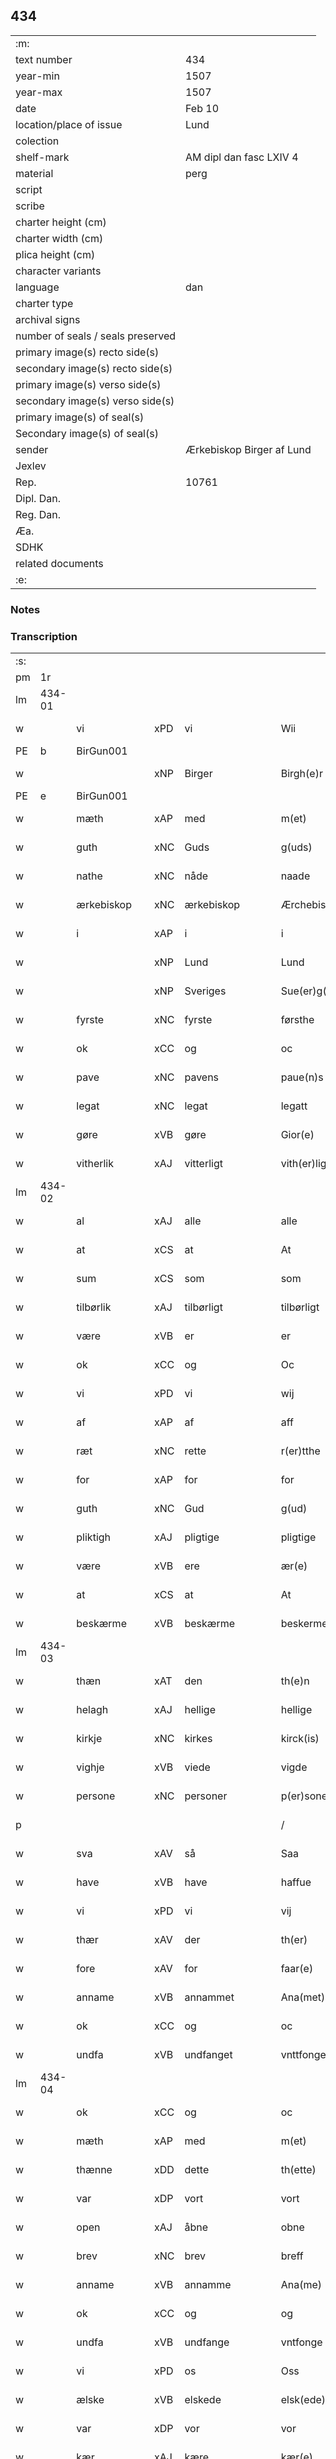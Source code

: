 ** 434

| :m:                               |                           |
| text number                       | 434                       |
| year-min                          | 1507                      |
| year-max                          | 1507                      |
| date                              | Feb 10                    |
| location/place of issue           | Lund                      |
| colection                         |                           |
| shelf-mark                        | AM dipl dan fasc LXIV 4   |
| material                          | perg                      |
| script                            |                           |
| scribe                            |                           |
| charter height (cm)               |                           |
| charter width (cm)                |                           |
| plica height (cm)                 |                           |
| character variants                |                           |
| language                          | dan                       |
| charter type                      |                           |
| archival signs                    |                           |
| number of seals / seals preserved |                           |
| primary image(s) recto side(s)    |                           |
| secondary image(s) recto side(s)  |                           |
| primary image(s) verso side(s)    |                           |
| secondary image(s) verso side(s)  |                           |
| primary image(s) of seal(s)       |                           |
| Secondary image(s) of seal(s)     |                           |
| sender                            | Ærkebiskop Birger af Lund |
| Jexlev                            |                           |
| Rep.                              | 10761                     |
| Dipl. Dan.                        |                           |
| Reg. Dan.                         |                           |
| Æa.                               |                           |
| SDHK                              |                           |
| related documents                 |                           |
| :e:                               |                           |

*** Notes


*** Transcription
| :s: |        |               |     |                |   |                      |                |   |   |   |         |     |   |   |    |               |
| pm  |     1r |               |     |                |   |                      |                |   |   |   |         |     |   |   |    |               |
| lm  | 434-01 |               |     |                |   |                      |                |   |   |   |         |     |   |   |    |               |
| w   |        | vi            | xPD | vi             |   | Wii                  | Wıı            |   |   |   |         | dan |   |   |    |        434-01 |
| PE  |      b | BirGun001     |     |                |   |                      |                |   |   |   |         |     |   |   |    |               |
| w   |        |               | xNP | Birger         |   | Birgh(e)r            | Bırgh̅r         |   |   |   |         | dan |   |   |    |        434-01 |
| PE  |      e | BirGun001     |     |                |   |                      |                |   |   |   |         |     |   |   |    |               |
| w   |        | mæth          | xAP | med            |   | m(et)                | mꝫ             |   |   |   |         | dan |   |   |    |        434-01 |
| w   |        | guth          | xNC | Guds           |   | g(uds)               | g             |   |   |   | de-sup  | dan |   |   |    |        434-01 |
| w   |        | nathe         | xNC | nåde           |   | naade                | naade          |   |   |   |         | dan |   |   |    |        434-01 |
| w   |        | ærkebiskop    | xNC | ærkebiskop     |   | Ærchebiscop          | Ærchebıſcop    |   |   |   |         | dan |   |   |    |        434-01 |
| w   |        | i             | xAP | i              |   | i                    | ı              |   |   |   |         | dan |   |   |    |        434-01 |
| w   |        |               | xNP | Lund           |   | Lund                 | Lund           |   |   |   |         | dan |   |   |    |        434-01 |
| w   |        |               | xNP | Sveriges       |   | Sue(er)g(is)         | Sue͛gꝭ          |   |   |   |         | dan |   |   |    |        434-01 |
| w   |        | fyrste        | xNC | fyrste         |   | førsthe              | føꝛﬅhe         |   |   |   |         | dan |   |   |    |        434-01 |
| w   |        | ok            | xCC | og             |   | oc                   | oc             |   |   |   |         | dan |   |   |    |        434-01 |
| w   |        | pave          | xNC | pavens         |   | paue(n)s             | paue̅          |   |   |   |         | dan |   |   |    |        434-01 |
| w   |        | legat         | xNC | legat          |   | legatt               | legatt         |   |   |   |         | dan |   |   |    |        434-01 |
| w   |        | gøre          | xVB | gøre           |   | Gior(e)              | Gıor          |   |   |   |         | dan |   |   |    |        434-01 |
| w   |        | vitherlik     | xAJ | vitterligt     |   | vith(er)ligt         | vıthligt      |   |   |   |         | dan |   |   |    |        434-01 |
| lm  | 434-02 |               |     |                |   |                      |                |   |   |   |         |     |   |   |    |               |
| w   |        | al            | xAJ | alle           |   | alle                 | alle           |   |   |   |         | dan |   |   |    |        434-02 |
| w   |        | at            | xCS | at             |   | At                   | At             |   |   |   |         | dan |   |   |    |        434-02 |
| w   |        | sum           | xCS | som            |   | som                  | ſom            |   |   |   |         | dan |   |   |    |        434-02 |
| w   |        | tilbørlik     | xAJ | tilbørligt     |   | tilbørligt           | tılbørlıgt     |   |   |   |         | dan |   |   |    |        434-02 |
| w   |        | være          | xVB | er             |   | er                   | er             |   |   |   |         | dan |   |   |    |        434-02 |
| w   |        | ok            | xCC | og             |   | Oc                   | Oc             |   |   |   |         | dan |   |   |    |        434-02 |
| w   |        | vi            | xPD | vi             |   | wij                  | wij            |   |   |   |         | dan |   |   |    |        434-02 |
| w   |        | af            | xAP | af             |   | aff                  | aff            |   |   |   |         | dan |   |   |    |        434-02 |
| w   |        | ræt           | xNC | rette          |   | r(er)tthe            | rtthe         |   |   |   |         | dan |   |   |    |        434-02 |
| w   |        | for           | xAP | for            |   | for                  | foꝛ            |   |   |   |         | dan |   |   |    |        434-02 |
| w   |        | guth          | xNC | Gud            |   | g(ud)                | gͩ              |   |   |   |         | dan |   |   |    |        434-02 |
| w   |        | pliktigh      | xAJ | pligtige       |   | pligtige             | plıgtıge       |   |   |   |         | dan |   |   |    |        434-02 |
| w   |        | være          | xVB | ere            |   | ær(e)                | ær            |   |   |   |         | dan |   |   |    |        434-02 |
| w   |        | at            | xCS | at             |   | At                   | At             |   |   |   |         | dan |   |   |    |        434-02 |
| w   |        | beskærme      | xVB | beskærme       |   | beskerme             | beſkeꝛme       |   |   |   |         | dan |   |   |    |        434-02 |
| lm  | 434-03 |               |     |                |   |                      |                |   |   |   |         |     |   |   |    |               |
| w   |        | thæn          | xAT | den            |   | th(e)n               | th̅n            |   |   |   |         | dan |   |   |    |        434-03 |
| w   |        | helagh        | xAJ | hellige        |   | hellige              | hellıge        |   |   |   |         | dan |   |   |    |        434-03 |
| w   |        | kirkje        | xNC | kirkes         |   | kirck(is)            | kırckꝭ         |   |   |   |         | dan |   |   |    |        434-03 |
| w   |        | vighje        | xVB | viede          |   | vigde                | vıgde          |   |   |   |         | dan |   |   |    |        434-03 |
| w   |        | persone       | xNC | personer       |   | p(er)soner           | p̲ſoner         |   |   |   |         | dan |   |   |    |        434-03 |
| p   |        |               |     |                |   | /                    | /              |   |   |   |         | dan |   |   |    |        434-03 |
| w   |        | sva           | xAV | så             |   | Saa                  | Saa            |   |   |   |         | dan |   |   |    |        434-03 |
| w   |        | have          | xVB | have           |   | haffue               | haffue         |   |   |   |         | dan |   |   |    |        434-03 |
| w   |        | vi            | xPD | vi             |   | vij                  | vıȷ            |   |   |   |         | dan |   |   |    |        434-03 |
| w   |        | thær          | xAV | der            |   | th(er)               | th            |   |   |   |         | dan |   |   |    |        434-03 |
| w   |        | fore          | xAV | for            |   | faar(e)              | faar          |   |   |   |         | dan |   |   |    |        434-03 |
| w   |        | anname        | xVB | annammet       |   | Ana(met)             | Ana̅ͭ            |   |   |   |         | dan |   |   |    |        434-03 |
| w   |        | ok            | xCC | og             |   | oc                   | oc             |   |   |   |         | dan |   |   |    |        434-03 |
| w   |        | undfa         | xVB | undfanget      |   | vnttfonget           | vnttfonget     |   |   |   |         | dan |   |   |    |        434-03 |
| lm  | 434-04 |               |     |                |   |                      |                |   |   |   |         |     |   |   |    |               |
| w   |        | ok            | xCC | og             |   | oc                   | oc             |   |   |   |         | dan |   |   |    |        434-04 |
| w   |        | mæth          | xAP | med            |   | m(et)                | mꝫ             |   |   |   |         | dan |   |   | =  |        434-04 |
| w   |        | thænne        | xDD | dette          |   | th(ette)             | thꝫͤ            |   |   |   |         | dan |   |   | == |        434-04 |
| w   |        | var           | xDP | vort           |   | vort                 | voꝛt           |   |   |   |         | dan |   |   |    |        434-04 |
| w   |        | open          | xAJ | åbne           |   | obne                 | obne           |   |   |   |         | dan |   |   |    |        434-04 |
| w   |        | brev          | xNC | brev           |   | breff                | bꝛeff          |   |   |   |         | dan |   |   |    |        434-04 |
| w   |        | anname        | xVB | annamme        |   | Ana(me)              | Ana̅ͤ            |   |   |   |         | dan |   |   |    |        434-04 |
| w   |        | ok            | xCC | og             |   | og                   | og             |   |   |   |         | dan |   |   |    |        434-04 |
| w   |        | undfa         | xVB | undfange       |   | vntfonge             | vntfonge       |   |   |   |         | dan |   |   |    |        434-04 |
| w   |        | vi            | xPD | os             |   | Oss                  | O             |   |   |   |         | dan |   |   |    |        434-04 |
| w   |        | ælske         | xVB | elskede        |   | elsk(ede)            | elꝭͤ           |   |   |   |         | dan |   |   |    |        434-04 |
| w   |        | var           | xDP | vor            |   | vor                  | vor            |   |   |   |         | dan |   |   |    |        434-04 |
| w   |        | kær           | xAJ | kære           |   | kær(e)               | kær           |   |   |   |         | dan |   |   |    |        434-04 |
| w   |        | dotter        | xNC | datter         |   | dottræ               | dottræ         |   |   |   |         | dan |   |   |    |        434-04 |
| w   |        | frue          | xNC | fru            |   | frw                  | frw            |   |   |   |         | dan |   |   |    |        434-04 |
| PE  |      b | MetPri001     |     |                |   |                      |                |   |   |   |         |     |   |   |    |               |
| w   |        |               | xNP | Mette          |   | met⟨-⟩¦the           | met⟨-⟩¦the     |   |   |   |         | dan |   |   |    | 434-04—434-05 |
| PE  |      e | MetPri001     |     |                |   |                      |                |   |   |   |         |     |   |   |    |               |
| w   |        | priorisse     | xNC | priorisse      |   | p(ri)orissæ          | poꝛıæ        |   |   |   |         | dan |   |   |    |        434-05 |
| w   |        | ok            | xCC | og             |   | oc                   | oc             |   |   |   |         | dan |   |   |    |        434-05 |
| w   |        | hun           | xPD | hendes         |   | henness              | henne         |   |   |   |         | dan |   |   |    |        434-05 |
| w   |        | kær           | xAJ | kære           |   | kær(er)              | kær           |   |   |   |         | dan |   |   |    |        434-05 |
| w   |        | konvent       | xNC | konvents       |   | co(n)uents           | co̅űent        |   |   |   |         | dan |   |   |    |        434-05 |
| w   |        | syster        | xNC | søstre         |   | søstre               | ſøﬅre          |   |   |   |         | dan |   |   |    |        434-05 |
| w   |        | mæth          | xAP | med            |   | m(et)                | mꝫ             |   |   |   |         | dan |   |   |    |        434-05 |
| w   |        | thæn          | xPD | deres          |   | th(e)r(is)           | th̅rꝭ           |   |   |   |         | dan |   |   |    |        434-05 |
| w   |        | thjaneste     | xNC | tjeneste       |   | tieneste             | tıeneﬅe        |   |   |   |         | dan |   |   |    |        434-05 |
| w   |        | hjon          | xNC | hjon           |   | hion                 | hıo           |   |   |   |         | dan |   |   |    |        434-05 |
| w   |        | i             | xAP | i              |   | i                    | ı              |   |   |   |         | dan |   |   |    |        434-05 |
| w   |        | sankte        | xAJ | sankte         |   | sanctj               | ſanctȷ         |   |   |   |         | lat |   |   |    |        434-05 |
| w   |        |               | xNP | Peders         |   | pæd(er)s             | pæds          |   |   |   | vowels? | dan |   |   |    |        434-05 |
| lm  | 434-06 |               |     |                |   |                      |                |   |   |   |         |     |   |   |    |               |
| w   |        | jungfrue      | xNC | jomfru         |   | iomf(rv)             | ıomfͮ           |   |   |   |         | dan |   |   |    |        434-06 |
| w   |        | kloster       | xNC | klosters       |   | closth(er)s          | cloﬅh        |   |   |   |         | dan |   |   |    |        434-06 |
| w   |        | hærre         | xNC | her            |   | h(er)                | h             |   |   |   |         | dan |   |   |    |        434-06 |
| w   |        | i             | xAP | i              |   | i                    | ı              |   |   |   |         | dan |   |   |    |        434-06 |
| w   |        |               | xNP | Lund           |   | Lund                 | Lund           |   |   |   |         | dan |   |   |    |        434-06 |
| w   |        | mæth          | xAP | med            |   | m(et)                | mꝫ             |   |   |   |         | dan |   |   |    |        434-06 |
| w   |        | al            | xAJ | al             |   | all                  | all            |   |   |   |         | dan |   |   |    |        434-06 |
| w   |        | sin           | xDP | sine           |   | si(ne)               | ſı̅ͤ             |   |   |   |         | dan |   |   |    |        434-06 |
| w   |        | kloster       | xNC | klosters       |   | closters             | cloﬅeꝛs        |   |   |   |         | dan |   |   |    |        434-06 |
| w   |        | eghedel       | xNC | ejendele       |   | eyedele              | eÿedele        |   |   |   |         | dan |   |   |    |        434-06 |
| w   |        | goths         | xNC | gods           |   | gots                 | got           |   |   |   |         | dan |   |   |    |        434-06 |
| w   |        | landbo        | xNC | Landbo         |   | Landbo               | Landbo         |   |   |   |         | dan |   |   |    |        434-06 |
| w   |        | ok            | xCC | og             |   | oc                   | oc             |   |   |   |         | dan |   |   |    |        434-06 |
| w   |        | varthneth     | xNC | vornede        |   | vordnedhe            | vordnedhe      |   |   |   |         | dan |   |   |    |        434-06 |
| lm  | 434-07 |               |     |                |   |                      |                |   |   |   |         |     |   |   |    |               |
| w   |        | uti           | xAP | udi            |   | vdi                  | vdi            |   |   |   |         | dan |   |   |    |        434-07 |
| w   |        | var           | xDP | vor            |   | vor                  | vor            |   |   |   |         | dan |   |   |    |        434-07 |
| w   |        | ok            | xCC | og             |   | oc                   | oc             |   |   |   |         | dan |   |   |    |        434-07 |
| w   |        | thæn          | xAT | den            |   | th(e)n               | th̅n            |   |   |   |         | dan |   |   |    |        434-07 |
| w   |        | helagh        | xAJ | hellige        |   | hellige              | hellıge        |   |   |   |         | dan |   |   |    |        434-07 |
| w   |        | kirkje        | xNC | kirkes         |   | kirck(is)            | kırckꝭ         |   |   |   |         | dan |   |   |    |        434-07 |
| w   |        | hæghn         | xNC | hegn           |   | hæ(n)gn              | hæ̅g           |   |   |   |         | dan |   |   |    |        434-07 |
| w   |        | værn          | xNC | værn           |   | vern                 | ver           |   |   |   |         | dan |   |   |    |        434-07 |
| w   |        | ok            | xCC | og             |   | oc                   | oc             |   |   |   |         | dan |   |   |    |        434-07 |
| w   |        | beskærmelse   | xNC | beskærmelse    |   | beskermelse          | beſkeꝛmelſe    |   |   |   |         | dan |   |   |    |        434-07 |
| w   |        | særdeles      | xAV | særdeles       |   | serdelis             | erdelı       |   |   |   |         | dan |   |   |    |        434-07 |
| w   |        | at            | xIM | at             |   | at                   | at             |   |   |   |         | dan |   |   | =  |        434-07 |
| w   |        | forsvare      | xVB | forsvare       |   | forswar(e)           | forſwaꝛ       |   |   |   |         | dan |   |   | == |        434-07 |
| w   |        | ok            | xCC | og             |   | oc                   | oc             |   |   |   |         | dan |   |   |    |        434-07 |
| lm  | 434-08 |               |     |                |   |                      |                |   |   |   |         |     |   |   |    |               |
| w   |        | fordaghthinge | xVB | fordagtinge    |   | fordeydi(n)ge        | fordeydı̅ge     |   |   |   |         | dan |   |   |    |        434-08 |
| w   |        | til           | xAP | til            |   | till                 | till           |   |   |   |         | dan |   |   |    |        434-08 |
| w   |        | ræt           | xNC | rette          |   | r(e)tthe             | rtthe         |   |   |   |         | dan |   |   |    |        434-08 |
| p   |        |               |     |                |   | /                    | /              |   |   |   |         | dan |   |   |    |        434-08 |
| w   |        | bithje        | xVB | bede           |   | Bedhe                | Bedhe          |   |   |   |         | dan |   |   |    |        434-08 |
| w   |        | vi            | xPD | vi             |   | vij                  | vij            |   |   |   |         | dan |   |   |    |        434-08 |
| w   |        | for+thi       | xAV | fordi          |   | forthii              | forthii        |   |   |   |         | dan |   |   |    |        434-08 |
| w   |        | al            | xAJ | alle           |   | alle                 | alle           |   |   |   |         | dan |   |   |    |        434-08 |
| w   |        | andelik       | xAJ | åndelige       |   | ondelige             | ondelıge       |   |   |   |         | dan |   |   |    |        434-08 |
| w   |        | ok            | xCC | og             |   | oc                   | oc             |   |   |   |         | dan |   |   |    |        434-08 |
| w   |        | væreldslik    | xAJ | verdslige      |   | verdslige            | veꝛdslige      |   |   |   |         | dan |   |   |    |        434-08 |
| w   |        | ehva          | xPD | ihvad          |   | eehuad               | eehuad         |   |   |   |         | dan |   |   |    |        434-08 |
| w   |        |               | XX  |                |   | studt{t}             | ﬅudt{t}        |   |   |   |         | dan |   |   |    |        434-08 |
| lm  | 434-09 |               |     |                |   |                      |                |   |   |   |         |     |   |   |    |               |
| w   |        | thæn          | xPD | de             |   | the                  | the            |   |   |   |         | dan |   |   |    |        434-09 |
| w   |        | hældst        | xAV | helst          |   | helst                | helﬅ           |   |   |   |         | dan |   |   |    |        434-09 |
| w   |        | utaf          | xAV | udaf           |   | vdaff                | vdaff          |   |   |   |         | dan |   |   |    |        434-09 |
| w   |        | være          | xVB | ere            |   | ær(e)                | ær            |   |   |   |         | dan |   |   |    |        434-09 |
| w   |        | særdeles      | xAV | særdeles       |   | Serdelis             | Serdelıs       |   |   |   |         | dan |   |   |    |        434-09 |
| w   |        | var           | xDP | vore           |   | vor(e)               | vor           |   |   |   |         | dan |   |   |    |        434-09 |
| w   |        | eghen         | xAJ | egne           |   | egne                 | egne           |   |   |   |         | dan |   |   |    |        434-09 |
| w   |        | foghet        | xNC | fogeder        |   | fogeth(er)           | fogeth        |   |   |   |         | dan |   |   |    |        434-09 |
| w   |        | ok            | xCC | og             |   | oc                   | oc             |   |   |   |         | dan |   |   |    |        434-09 |
| w   |        | æmbætesman    | xNC | embedsmænd     |   | æmbetzma(m)d         | æmbetzma̅d      |   |   |   |         | dan |   |   |    |        434-09 |
| w   |        | ok            | xCC | og             |   | Oc                   | Oc             |   |   |   |         | dan |   |   |    |        434-09 |
| w   |        | strængelik    | xAJ | strengelige    |   | strenggelige         | strenggelige   |   |   |   |         | dan |   |   |    |        434-09 |
| w   |        | bjuthe        | xVB | byde           |   | biw⟨-⟩¦dhe           | bıw⟨-⟩¦dhe     |   |   |   |         | dan |   |   |    | 434-09—434-10 |
| w   |        | at            | xCS | at             |   | At                   | At             |   |   |   |         | dan |   |   | =  |        434-10 |
| w   |        | i             | xPD | I              |   | i                    | i              |   |   |   |         | dan |   |   | == |        434-10 |
| w   |        | hærutyver     | xAV | herudover      |   | her vdaaw(er)        | her vdaaw     |   |   |   |         | dan |   |   |    |        434-10 |
| w   |        | ænge          | xPD | ingen          |   | inggen               | ınggen         |   |   |   |         | dan |   |   |    |        434-10 |
| w   |        | hinder        | xNC | hinder         |   | hi(n)d(er)           | hı̅d           |   |   |   |         | dan |   |   |    |        434-10 |
| w   |        | plats         | xNC | plads          |   | plats                | plats          |   |   |   |         | dan |   |   |    |        434-10 |
| w   |        | æller         | xCC | eller          |   | ell(e)r              | ellr          |   |   |   |         | dan |   |   |    |        434-10 |
| w   |        | forfang       | xNC | forfang        |   | forfong              | forfong        |   |   |   |         | dan |   |   |    |        434-10 |
| w   |        | gøre          | xVB | gør            |   | giø(er)              | gıø           |   |   |   |         | dan |   |   |    |        434-10 |
| w   |        | fornævnd      | xAJ | fornævnte      |   | for(nefnde)          | foꝛᷠͤ            |   |   |   |         | dan |   |   |    |        434-10 |
| w   |        | vi            | xPD | os             |   | oss                  | o             |   |   |   |         | dan |   |   |    |        434-10 |
| w   |        | ælske         | xVB | elskede        |   | elsk(ede)            | elſkꝭͤ          |   |   |   |         | dan |   |   |    |        434-10 |
| w   |        | frue          | xNC | fru            |   | f(rv)                | fͮ              |   |   |   |         | dan |   |   |    |        434-10 |
| w   |        | priorisse     | xNC | priorisse      |   | p(ri)oris⟨-⟩¦se      | poꝛiſ⟨-⟩¦ſe   |   |   |   |         | dan |   |   |    | 434-10—434-11 |
| w   |        | hun           | xPD | hendes         |   | he(nnes)             | he̅ᷤ             |   |   |   |         | dan |   |   |    |        434-11 |
| w   |        | ælske         | xVB | elskede        |   | elsk(ede)            | elſkꝭͤ          |   |   |   |         | dan |   |   |    |        434-11 |
| w   |        | konvent       | xNC | konvents       |   | co(n)uents           | co̅uent        |   |   |   |         | dan |   |   |    |        434-11 |
| w   |        | syster        | xNC | søstre         |   | søstre               | ſøﬅre          |   |   |   |         | dan |   |   |    |        434-11 |
| w   |        | thæn          | xPD | deres          |   | th(e)r(is)           | th̅rꝭ           |   |   |   |         | dan |   |   |    |        434-11 |
| w   |        | hjon          | xNC | hjon           |   | hion                 | hıo           |   |   |   |         | dan |   |   |    |        434-11 |
| w   |        | bonde         | xNC | bønder         |   | bøndh(er)            | bøndh         |   |   |   |         | dan |   |   |    |        434-11 |
| w   |        | ok            | xCC | og             |   | oc                   | oc             |   |   |   |         | dan |   |   |    |        434-11 |
| w   |        | varthneth     | xNC | vornede        |   | vordnede             | voꝛdnede       |   |   |   |         | dan |   |   |    |        434-11 |
| w   |        | upa           | xAP | på             |   | paa                  | paa            |   |   |   |         | dan |   |   |    |        434-11 |
| w   |        | persone       | xNC | personer       |   | p(er)soner           | p̲ſoner         |   |   |   |         | dan |   |   |    |        434-11 |
| w   |        | thæn          | xPD | deres          |   | th(e)r(is)           | th̅rꝭ           |   |   |   |         | dan |   |   |    |        434-11 |
| w   |        | goths         | xNC | gods           |   | gots                 | gots           |   |   |   |         | dan |   |   |    |        434-11 |
| lm  | 434-12 |               |     |                |   |                      |                |   |   |   |         |     |   |   |    |               |
| w   |        | thæn          | xPD | dem            |   | thom                 | thom           |   |   |   |         | dan |   |   |    |        434-12 |
| w   |        | tilhøre       | xVB | tilhør         |   | tilhør               | tılhør         |   |   |   |         | dan |   |   |    |        434-12 |
| w   |        | røre          | xVB | rørende        |   | rør(e)nde            | ꝛørnde        |   |   |   |         | dan |   |   |    |        434-12 |
| w   |        | ok            | xCC | og             |   | oc                   | oc             |   |   |   |         | dan |   |   |    |        434-12 |
| w   |        | urørende      | xAJ | urørende       |   | vrørende             | røꝛende       |   |   |   |         | dan |   |   |    |        434-12 |
| w   |        | hva           | xPD | hvad           |   | huad                 | huad           |   |   |   |         | dan |   |   |    |        434-12 |
| w   |        | thæn          | xPD | det            |   | th(et)               | thꝫ            |   |   |   |         | dan |   |   |    |        434-12 |
| w   |        | hældst        | xAV | helst          |   | helst                | helﬅ           |   |   |   |         | dan |   |   |    |        434-12 |
| w   |        | være          | xVB | er             |   | er                   | er             |   |   |   |         | dan |   |   |    |        434-12 |
| w   |        | under         | xAP | under          |   | vnder                | vnder          |   |   |   |         | dan |   |   |    |        434-12 |
| w   |        | guth          | xNC | Guds           |   | g(udz)               | gͩᷦ              |   |   |   |         | dan |   |   |    |        434-12 |
| w   |        | ok            | xCC | og             |   | oc                   | oc             |   |   |   |         | dan |   |   |    |        434-12 |
| w   |        | thæn          | xAT | den            |   | th(e)n               | th̅n            |   |   |   |         | dan |   |   |    |        434-12 |
| w   |        | helagh        | xAJ | hellige        |   | hellige              | hellıge        |   |   |   |         | dan |   |   |    |        434-12 |
| lm  | 434-13 |               |     |                |   |                      |                |   |   |   |         |     |   |   |    |               |
| w   |        | kirkje        | xNC | kirkes         |   | kirk(is)             | kırkꝭ          |   |   |   |         | dan |   |   |    |        434-13 |
| w   |        | hævnd         | xNC | hævn           |   | hæffn                | hæffn          |   |   |   |         | dan |   |   |    |        434-13 |
| w   |        | vrethe        | xNC | vrede          |   | vrede                | vrede          |   |   |   |         | dan |   |   |    |        434-13 |
| w   |        | ok            | xCC | og             |   | oc                   | oc             |   |   |   |         | dan |   |   |    |        434-13 |
| w   |        | ban           | xNC | band           |   | band                 | band           |   |   |   |         | dan |   |   |    |        434-13 |
| w   |        | ok            | xCC | og             |   | Oc                   | Oc             |   |   |   |         | dan |   |   |    |        434-13 |
| w   |        | hær           | xAV | her            |   | her                  | her            |   |   |   |         | dan |   |   |    |        434-13 |
| w   |        | mæth          | xAV | med            |   | m(et)                | mꝫ             |   |   |   |         | dan |   |   |    |        434-13 |
| w   |        | bjuthe        | xVB | byde           |   | biwde                | bıwde          |   |   |   |         | dan |   |   |    |        434-13 |
| w   |        | vi            | xPD | vi             |   | vii                  | vii            |   |   |   |         | dan |   |   |    |        434-13 |
| w   |        | ok            | xCC | og             |   | oc                   | oc             |   |   |   |         | dan |   |   |    |        434-13 |
| w   |        | i             | xPD | eder           |   | æth(er)              | æth           |   |   |   |         | dan |   |   |    |        434-13 |
| w   |        | fornævnd      | xAJ | fornævnte      |   | for(nefnde)          | forᷠͤ            |   |   |   |         | dan |   |   |    |        434-13 |
| w   |        | frue          | xNC | fru            |   | f(rv)                | fͮ              |   |   |   |         | dan |   |   |    |        434-13 |
| w   |        |               |     |                |   |                      |                |   |   |   |         | dan |   |   |    |        434-13 |
| w   |        | priorisse     | xNC | priorisse      |   | p(ri)orissæ          | poꝛıſſæ       |   |   |   |         | dan |   |   |    |        434-13 |
| w   |        | ok            | xCC | og             |   | oc                   | oc             |   |   |   |         | dan |   |   |    |        434-13 |
| lm  | 434-14 |               |     |                |   |                      |                |   |   |   |         |     |   |   |    |               |
| w   |        | i             | xPD | eder           |   | eth(e)r              | ethr          |   |   |   |         | dan |   |   |    |        434-14 |
| w   |        | konvent       | xNC | konvents       |   | co(n)uents           | co̅uent        |   |   |   |         | dan |   |   |    |        434-14 |
| w   |        | syster        | xNC | søstre         |   | søstr(e)             | ſøſtr         |   |   |   |         | dan |   |   |    |        434-14 |
| w   |        | nu            | xAV | nu             |   | nw                   | nw             |   |   |   |         | dan |   |   |    |        434-14 |
| w   |        | til           | xAP | til            |   | til                  | til            |   |   |   |         | dan |   |   | =  |        434-14 |
| w   |        | være          | xVB | ere            |   | ær(e)                | ær            |   |   |   |         | dan |   |   | == |        434-14 |
| w   |        | ok            | xCC | og             |   | oc                   | oc             |   |   |   |         | dan |   |   |    |        434-14 |
| w   |        | hær           | xAV | her            |   | h(er)                | h             |   |   |   |         | dan |   |   |    |        434-14 |
| w   |        | æfter         | xAV | efter          |   | effth(er)            | effth         |   |   |   |         | dan |   |   |    |        434-14 |
| w   |        | kome          | xVB | komme          |   | komme                | komme          |   |   |   |         | dan |   |   |    |        434-14 |
| w   |        | kunne         | xVB | kunne          |   | ku(nne)              | ku̅ͤ             |   |   |   |         | dan |   |   |    |        434-14 |
| w   |        | strængelik    | xAV | strengelige    |   | strenggelige         | ﬅrenggelıge    |   |   |   |         | dan |   |   |    |        434-14 |
| w   |        | unne          | xVB | unde           |   | vnne                 | vnne           |   |   |   |         | dan |   |   |    |        434-14 |
| w   |        | fornævnd      | xAJ | fornævnte      |   | for(nefnde)          | foꝛᷠͤ            |   |   |   |         | dan |   |   |    |        434-14 |
| lm  | 434-15 |               |     |                |   |                      |                |   |   |   |         |     |   |   |    |               |
| w   |        | pine          | xNC | pine           |   | pyne                 | pyne           |   |   |   |         | dan |   |   |    |        434-15 |
| w   |        | guth          | xNC | Guds           |   | g(uds)               | g             |   |   |   | de-sup  | dan |   |   |    |        434-15 |
| w   |        | ok            | xCC | og             |   | oc                   | oc             |   |   |   |         | dan |   |   |    |        434-15 |
| w   |        | thæn          | xAT | den            |   | th(e)n               | th̅n            |   |   |   |         | dan |   |   |    |        434-15 |
| w   |        | helagh        | xAJ | hellige        |   | hellige              | hellıge        |   |   |   |         | dan |   |   |    |        434-15 |
| w   |        | kirkje        | xNC | kirkes         |   | kirck(is)            | kırckꝭ         |   |   |   |         | dan |   |   |    |        434-15 |
| w   |        | vrethe        | xNC | vrede          |   | vrede                | vrede          |   |   |   |         | dan |   |   |    |        434-15 |
| w   |        | ok            | xCC | og             |   | oc                   | oc             |   |   |   |         | dan |   |   |    |        434-15 |
| w   |        | ban           | xNC | band           |   | band                 | band           |   |   |   |         | dan |   |   |    |        434-15 |
| w   |        | at            | xCS | at             |   | At                   | At             |   |   |   |         | dan |   |   | =  |        434-15 |
| w   |        | i             | xPD | i              |   | i                    | i              |   |   |   |         | dan |   |   | == |        434-15 |
| w   |        | ænge          | xPD | intet          |   | inckthet             | ınckthet       |   |   |   |         | dan |   |   |    |        434-15 |
| w   |        | af            | xAP | af             |   | aff                  | aff            |   |   |   |         | dan |   |   |    |        434-15 |
| w   |        | i             | xPD | edert          |   | eth(er)t             | etht          |   |   |   |         | dan |   |   |    |        434-15 |
| w   |        | kloster       | xNC | klosters       |   | closterss            | cloﬅeꝛs       |   |   |   |         | dan |   |   |    |        434-15 |
| lm  | 434-16 |               |     |                |   |                      |                |   |   |   |         |     |   |   |    |               |
| w   |        | goths         | xNC | gods           |   | gots                 | gots           |   |   |   |         | dan |   |   |    |        434-16 |
| w   |        | æller         | xCC | eller          |   | ell(e)r              | ellr          |   |   |   |         | dan |   |   |    |        434-16 |
| w   |        | klenoth       | xNC | klenodie       |   | clenodiis            | clenodii      |   |   |   |         | dan |   |   |    |        434-16 |
| w   |        | bort          | xAV | bort           |   | bort                 | boꝛt           |   |   |   |         | dan |   |   |    |        434-16 |
| w   |        | bebreve       | xVB | bebreve        |   | bebreffue            | bebreffűe      |   |   |   |         | dan |   |   |    |        434-16 |
| w   |        | æller         | xCC | eller          |   | ell(e)r              | ellr          |   |   |   |         | dan |   |   |    |        434-16 |
| w   |        | forlæne       | xVB | forlene        |   | forlæne              | forlæne        |   |   |   |         | dan |   |   |    |        434-16 |
| w   |        | æller         | xCC | eller          |   | ell(e)r              | ellr          |   |   |   |         | dan |   |   |    |        434-16 |
| w   |        | i             | xAP | i              |   | i                    | i              |   |   |   |         | dan |   |   |    |        434-16 |
| w   |        | nokerhande    | xAJ | nogen hånde    |   | naagh(er) hande      | naagh hande   |   |   |   |         | dan |   |   |    |        434-16 |
| w   |        | mate          | xNC | måde           |   | maade                | maade          |   |   |   |         | dan |   |   |    |        434-16 |
| lm  | 434-17 |               |     |                |   |                      |                |   |   |   |         |     |   |   |    |               |
| w   |        | forvandle     | xVB | forvandle      |   | forvandle            | forvandle      |   |   |   |         | dan |   |   |    |        434-17 |
| w   |        | uten          | xCS | uden           |   | vdh(e)n              | vdh̅n           |   |   |   |         | dan |   |   |    |        434-17 |
| w   |        | af            | xAP | af             |   | Aff                  | Aﬀ             |   |   |   |         | dan |   |   |    |        434-17 |
| w   |        | var           | xDP | vort           |   | vort                 | voꝛt           |   |   |   |         | dan |   |   |    |        434-17 |
| w   |        | ok            | xCC | og             |   | oc                   | oc             |   |   |   |         | dan |   |   |    |        434-17 |
| w   |        | var           | xDP | vore           |   | vor(e)               | vor           |   |   |   |         | dan |   |   |    |        434-17 |
| w   |        | æfterkomere   | xNC | efterkommeres  |   | effth(er) kommer(is) | effth kommerꝭ |   |   |   |         | dan |   |   |    |        434-17 |
| w   |        | ærkebiskop    | xNC | ærkebiskoppers |   | ærchebisp(er)s       | ærchebıſp̲     |   |   |   |         | dan |   |   |    |        434-17 |
| w   |        | til           | xAP | til            |   | till                 | tıll           |   |   |   |         | dan |   |   |    |        434-17 |
| w   |        |               | xNP | Lunde          |   | Lunde                | Lunde          |   |   |   |         | dan |   |   |    |        434-17 |
| w   |        | sæte          | xNC | sæde           |   | sæde                 | ſæde           |   |   |   |         | dan |   |   |    |        434-17 |
| lm  | 434-18 |               |     |                |   |                      |                |   |   |   |         |     |   |   |    |               |
| w   |        | vitskap       | xNC | vidskab        |   | vitskab              | vıtſkab        |   |   |   |         | dan |   |   |    |        434-18 |
| w   |        | goth          | xAJ | gode           |   | gode                 | gode           |   |   |   |         | dan |   |   |    |        434-18 |
| w   |        | minde         | xNC | minde          |   | my(n)de              | my̅de           |   |   |   |         | dan |   |   |    |        434-18 |
| w   |        | ok            | xCC | og             |   | oc                   | oc             |   |   |   |         | dan |   |   |    |        434-18 |
| w   |        | tillatelse    | xAJ | tilladelse     |   | tilladelse           | tilladelſe     |   |   |   |         | dan |   |   |    |        434-18 |
| w   |        | sum           | xRP | som            |   | som                  | ſo            |   |   |   |         | dan |   |   |    |        434-18 |
| w   |        | thæn          | xPD | det            |   | th(et)               | thꝫ            |   |   |   |         | dan |   |   |    |        434-18 |
| w   |        | sik           | xPD | sig            |   | seg                  | ſeg            |   |   |   |         | dan |   |   |    |        434-18 |
| w   |        | af            | xAP | af             |   | aff                  | aff            |   |   |   |         | dan |   |   |    |        434-18 |
| w   |        | ræt           | xNC | rette          |   | r(e)tthe             | rtthe         |   |   |   |         | dan |   |   |    |        434-18 |
| w   |        | byrje         | xVB | bør            |   | bør                  | bør            |   |   |   |         | dan |   |   |    |        434-18 |
| w   |        | hær           | xAV | her            |   | her                  | her            |   |   |   |         | dan |   |   |    |        434-18 |
| w   |        | varthe        | xVB | vorde          |   | vorde                | vorde          |   |   |   |         | dan |   |   |    |        434-18 |
| w   |        | uti           | xAV | udi            |   | vdi                  | vdi            |   |   |   |         | dan |   |   |    |        434-18 |
| lm  | 434-19 |               |     |                |   |                      |                |   |   |   |         |     |   |   |    |               |
| w   |        | forthænkje    | xVB | fortænkt       |   | fortenckt            | fortenckt      |   |   |   |         | dan |   |   |    |        434-19 |
| w   |        | at            | xCS | at             |   | At                   | At             |   |   |   |         | dan |   |   | =  |        434-19 |
| w   |        | rætte         | xVB | rette          |   | r(e)tthe             | rtthe         |   |   |   |         | dan |   |   | == |        434-19 |
| w   |        | i             | xPD | eder           |   | ⸌eth(e)r⸍            | ⸌eth̅ꝛ⸍         |   |   |   |         | dan |   |   |    |        434-19 |
| w   |        | æfter         | xAV | efter          |   | effth(er)            | effth         |   |   |   |         | dan |   |   |    |        434-19 |
| w   |        | ok            | xCC | og             |   | Oc                   | Oc             |   |   |   |         | dan |   |   |    |        434-19 |
| w   |        | late          | xVB | lader          |   | ladh(er)             | ladh          |   |   |   |         | dan |   |   |    |        434-19 |
| w   |        | thæn          | xPD | det            |   | th(et)               | thꝫ            |   |   |   |         | dan |   |   |    |        434-19 |
| w   |        | ængelundes    | xAV | ingenlunde     |   | inggelunde           | ınggelunde     |   |   |   |         | dan |   |   |    |        434-19 |
| w   |        |               |     |                |   | Dat(um)              | Datꝭ           |   |   |   |         | lat |   |   |    |        434-19 |
| PL  |      b |               |     |                |   |                      |                |   |   |   |         |     |   |   |    |               |
| w   |        |               |     |                |   | Lund(is)             | Lun           |   |   |   |         | lat |   |   |    |        434-19 |
| PL  |      e |               |     |                |   |                      |                |   |   |   |         |     |   |   |    |               |
| w   |        |               |     |                |   | Anno                 | Anno           |   |   |   |         | lat |   |   |    |        434-19 |
| w   |        |               |     |                |   | d(omi)nj             | d̅nȷ            |   |   |   |         | lat |   |   |    |        434-19 |
| lm  | 434-20 |               |     |                |   |                      |                |   |   |   |         |     |   |   |    |               |
| n   |        |               |     |                |   | md                   | md             |   |   |   |         | lat |   |   | =  |        434-20 |
| w   |        |               |     |                |   | septi(m)o            | ſepti̅o         |   |   |   |         | lat |   |   | == |        434-20 |
| w   |        |               |     |                |   | ipso                 | ıpſo           |   |   |   |         | lat |   |   |    |        434-20 |
| w   |        |               |     |                |   | die                  | dıe            |   |   |   |         | lat |   |   |    |        434-20 |
| w   |        |               |     |                |   | sancte               | ſancte         |   |   |   |         | lat |   |   |    |        434-20 |
| w   |        |               |     |                |   | scolastice           | ſcolaſtıce     |   |   |   |         | lat |   |   |    |        434-20 |
| w   |        |               |     |                |   | virginis             | vırgını       |   |   |   |         | lat |   |   |    |        434-20 |
| w   |        |               |     |                |   | Nostro               | Noﬅꝛo          |   |   |   |         | lat |   |   |    |        434-20 |
| w   |        |               |     |                |   | s(u)b                | ſ̅b             |   |   |   |         | lat |   |   |    |        434-20 |
| w   |        |               |     |                |   | sig(illo)            | ſıgꝭͦ           |   |   |   |         | lat |   |   |    |        434-20 |
| w   |        |               |     |                |   | p(rese)n(tibus)      | pn̅ꝰ           |   |   |   |         | lat |   |   |    |        434-20 |
| w   |        |               |     |                |   | dorso(?)             | doꝛſoᷠꝰ         |   |   |   |         | lat |   |   |    |        434-20 |
| w   |        |               |     |                |   | impresso             | ımpreſſo       |   |   |   |         | lat |   |   |    |        434-20 |
| :e: |        |               |     |                |   |                      |                |   |   |   |         |     |   |   |    |               |
